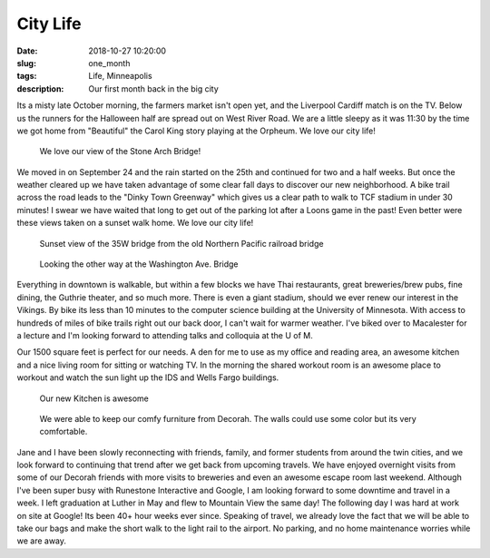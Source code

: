 City Life
=========

:date: 2018-10-27 10:20:00
:slug: one_month
:tags: Life, Minneapolis
:description: Our first month back in the big city


Its a misty late October morning, the farmers market isn't open yet, and the Liverpool Cardiff match is on the TV.  Below us the runners for the Halloween half are spread out on West River Road. We are a little sleepy as it was 11:30 by the time we got home from "Beautiful" the Carol King story playing at the Orpheum.  We love our city life!

.. figure:: /images/Minneapolis/stone_arch.jpg
    
    We love our view of the Stone Arch Bridge!

We moved in on September 24 and the rain started on the 25th and continued for two and a half weeks.  But once the weather cleared up we have taken advantage of some clear fall days to discover our new neighborhood.  A bike trail across the road leads to the "Dinky Town Greenway" which gives us a clear path to walk to TCF stadium in under 30 minutes!  I swear we have waited that long to get out of the parking lot after a Loons game in the past!  Even better were these views taken on a sunset walk home.  We love our city life!

.. figure:: /images/Minneapolis/blue_35w.jpg

    Sunset view of the 35W bridge from the old Northern Pacific railroad bridge

.. figure:: /images/Minneapolis/washingtonave.jpg

    Looking the other way at the Washington Ave. Bridge

Everything in downtown is walkable, but within a few blocks we have Thai restaurants, great breweries/brew pubs, fine dining, the Guthrie theater, and so much more. There is even a giant stadium, should we ever renew our interest in the Vikings.  By bike its less than 10 minutes to the computer science building at the University of Minnesota.  With access to hundreds of miles of bike trails right out our back door, I can't wait for warmer weather.  I've biked over to Macalester for a lecture and I'm looking forward to attending talks and colloquia at the U of M.

Our 1500 square feet is perfect for our needs.  A den for me to use as my office and reading area, an awesome kitchen and a nice living room for sitting or watching TV.  In the morning the shared workout room is an awesome place to workout and watch the sun light up the IDS and Wells Fargo buildings.

.. figure:: /images/Minneapolis/kitchen.jpg

    Our new Kitchen is awesome

.. figure:: /images/Minneapolis/livingroom.jpg

    We were able to keep our comfy furniture from Decorah.  The walls could use some color but its very comfortable.

Jane and I have been slowly reconnecting with friends, family, and former students from around the twin cities, and we look forward to continuing that trend after we get back from upcoming travels.  We have enjoyed overnight visits from some of our Decorah friends with more visits to breweries and even an awesome escape room last weekend.  Although I've been super busy with Runestone Interactive and Google, I am looking forward to some downtime and travel in a week.  I left graduation at Luther in May and flew to Mountain View the same day!  The following day I was hard at work on site at Google!  Its been 40+ hour weeks ever since.  Speaking of travel, we already love the fact that we will be able to take our bags and make the short walk to the light rail to the airport.  No parking, and no home maintenance worries while we are away.

